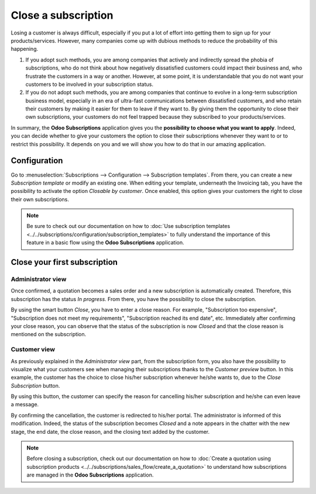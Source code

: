 ====================
Close a subscription
====================

Losing a customer is always difficult, especially if you put a lot of effort into getting them to
sign up for your products/services. However, many companies come up with dubious methods to reduce
the probability of this happening.

.. raw:: html

   <div align="center" style="color:#AD5E99; font-size: 2rem ;margin: 20px 0"> <b>What is the right
   way to go?</b> </div>

1. If you adopt such methods, you are among companies that actively and indirectly spread the
   phobia of subscriptions, who do not think about how negatively dissatisfied customers could impact
   their business and, who frustrate the customers in a way or another. However, at some point, it is
   understandable that you do not want your customers to be involved in your subscription status.

2. If you do not adopt such methods, you are among companies that continue to evolve in a
   long-term subscription business model, especially in an era of ultra-fast communications between
   dissatisfied customers, and who retain their customers by making it easier for them to leave if
   they want to. By giving them the opportunity to close their own subscriptions, your customers do
   not feel trapped because they subscribed to your products/services.

In summary, the **Odoo Subscriptions** application gives you the
**possibility to choose what you want to apply**. Indeed, you can decide whether to give your customers the
option to close their subscriptions whenever they want to or to restrict this possibility. It depends
on you and we will show you how to do that in our amazing application.

Configuration
=============

Go to :menuselection:`Subscriptions --> Configuration --> Subscription templates`. From there, you can
create a new *Subscription template* or modify an existing one. When editing your template, underneath
the Invoicing tab, you have the possibility to activate the option *Closable by customer*.
Once enabled, this option gives your customers the right to close their own subscriptions.

.. image:: media/closing_1.png
  :align: center
  :alt: Configuration to close your subscription with Odoo Subscriptions

.. note::
   Be sure to check out our documentation on
   how to :doc:`Use subscription templates <../../subscriptions/configuration/subscription_templates>`
   to fully understand the importance of this feature in a basic flow using the
   **Odoo Subscriptions** application.

Close your first subscription
=============================

Administrator view
------------------

Once confirmed, a quotation becomes a sales order and a new subscription is automatically created.
Therefore, this subscription has the status *In progress*. From there, you have the possibility to
close the subscription.

.. image:: media/closing_2.png
  :align: center
  :alt: Close your subscription from an administration point of view with Odoo Subscriptions

By using the smart button *Close*, you have to enter a close reason. For example, "Subscription too
expensive", "Subscription does not meet my requirements", "Subscription reached its end date", etc.
Immediately after confirming your close reason, you can observe that the status of the subscription
is now *Closed* and that the close reason is mentioned on the subscription.

.. image:: media/closing_3.png
  :align: center
  :alt: What happens when you close your subscription with Odoo Subscriptions?

Customer view
-------------

As previously explained in the *Administrator view* part, from the subscription form, you also have the
possibility to visualize what your customers see when managing their subscriptions thanks to the
*Customer preview* button. In this example, the customer has the choice to close his/her subscription
whenever he/she wants to, due to the *Close Subscription* button.

.. image:: media/closing_4.png
  :align: center
  :alt: Close your subscription from a customer point of view with Odoo Subscriptions

By using this button, the customer can specify the reason for cancelling his/her subscription and
he/she can even leave a message.

.. image:: media/closing_5.png
  :align: center
  :alt: What happens when customers close their subscription with Odoo Subscriptions?

By confirming the cancellation, the customer is redirected to his/her portal. The administrator is
informed of this modification. Indeed, the status of the subscription becomes *Closed* and a note
appears in the chatter with the new stage, the end date, the close reason, and the closing text
added by the customer.

.. image:: media/closing_6.png
  :align: center
  :alt: What happens when customers close their subscription in Odoo Subscriptions?

.. note::
   Before closing a subscription, check out our documentation on how to
   :doc:`Create a quotation using subscription products <../../subscriptions/sales_flow/create_a_quotation>`
   to understand how subscriptions are managed in the **Odoo Subscriptions** application.

.. seealso::
  - :doc:`../../subscriptions/configuration/subscription_templates`
  - :doc:`../../subscriptions/configuration/subscription_products`
  - :doc:`../../subscriptions/sales_flow/create_a_quotation`